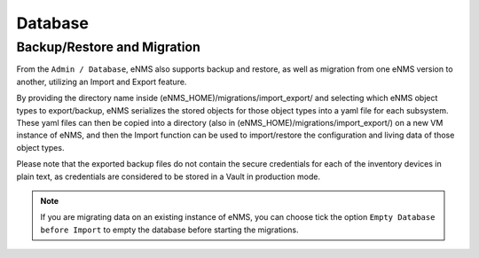 ========
Database
========

Backup/Restore and Migration
****************************

From the ``Admin / Database``, eNMS also supports backup and restore, as well as migration from one eNMS version to another, utilizing an Import and Export feature.

By providing the directory name inside (eNMS_HOME)/migrations/import_export/ and selecting which eNMS object types to export/backup, eNMS serializes the stored objects for those object types into a yaml file for each subsystem. These yaml files can then be copied into a directory (also in (eNMS_HOME)/migrations/import_export/) on a new VM instance of eNMS, and then the Import function can be used to import/restore the configuration and living data of those object types.

Please note that the exported backup files do not contain the secure credentials for each of the inventory devices in plain text, as credentials are considered to be stored in a Vault in production mode.

.. image:: /_static/administration/migrations.png
   :alt: Migrations
   :align: center

.. note:: If you are migrating data on an existing instance of eNMS, you can choose tick the option ``Empty Database before Import`` to empty the database before starting the migrations.
